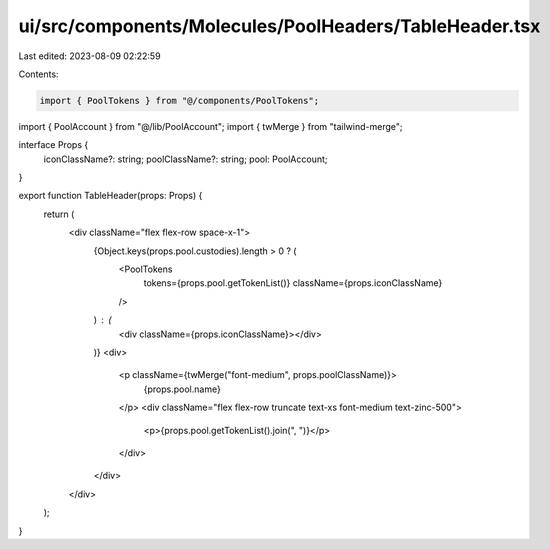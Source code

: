 ui/src/components/Molecules/PoolHeaders/TableHeader.tsx
=======================================================

Last edited: 2023-08-09 02:22:59

Contents:

.. code-block:: tsx

    import { PoolTokens } from "@/components/PoolTokens";
import { PoolAccount } from "@/lib/PoolAccount";
import { twMerge } from "tailwind-merge";

interface Props {
  iconClassName?: string;
  poolClassName?: string;
  pool: PoolAccount;
}

export function TableHeader(props: Props) {
  return (
    <div className="flex flex-row space-x-1">
      {Object.keys(props.pool.custodies).length > 0 ? (
        <PoolTokens
          tokens={props.pool.getTokenList()}
          className={props.iconClassName}
        />
      ) : (
        <div className={props.iconClassName}></div>
      )}
      <div>
        <p className={twMerge("font-medium", props.poolClassName)}>
          {props.pool.name}
        </p>
        <div className="flex flex-row truncate text-xs font-medium text-zinc-500">
          <p>{props.pool.getTokenList().join(", ")}</p>
        </div>
      </div>
    </div>
  );
}


